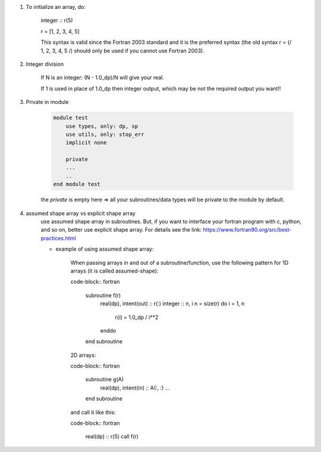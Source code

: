 #. To initialize an array, do:

    integer :: r(5)
    
    r = [1, 2, 3, 4, 5]

    This syntax is valid since the Fortran 2003 standard and it is the preferred syntax (the old syntax r = (/ 1, 2, 3, 4, 5 /) 
    should only be used if you cannot use Fortran 2003).
    
#. Integer division

    If N is an integer: (N - 1.0_dp)/N    will give your real. 
    
    If 1 is used in place of 1.0_dp then integer output, which may be not the required output you want!!
    
#. Private in module

    .. code-block:: fortran

        module test
            use types, only: dp, sp
            use utils, only: stop_err
            implicit none

            private
            ...
            ..
        end module test    
    
    the `private` is empty here => all your subroutines/data types will be private to the module by default.

#. assumed shape array vs explicit shape array
    use assumed shape array in subroutines. But, if you want to interface your fortran program with c, python, and so on, better use explicit 
    shape array. 
    For details see the link: https://www.fortran90.org/src/best-practices.html
    
    - example of using assumed shape array:
    
        When passing arrays in and out of a subroutine/function, use the following pattern for 1D arrays (it is called assumed-shape):
        
        code-block:: fortran

            subroutine f(r)
                real(dp), intent(out) :: r(:)
                integer :: n, i
                n = size(r)
                do i = 1, n
                    r(i) = 1.0_dp / i**2
                enddo
            end subroutine

        2D arrays:
        
        code-block:: fortran
        
            subroutine g(A)
                real(dp), intent(in) :: A(:, :)
                ...
            end subroutine

        and call it like this:

        code-block:: fortran

            real(dp) :: r(5)
            call f(r)


